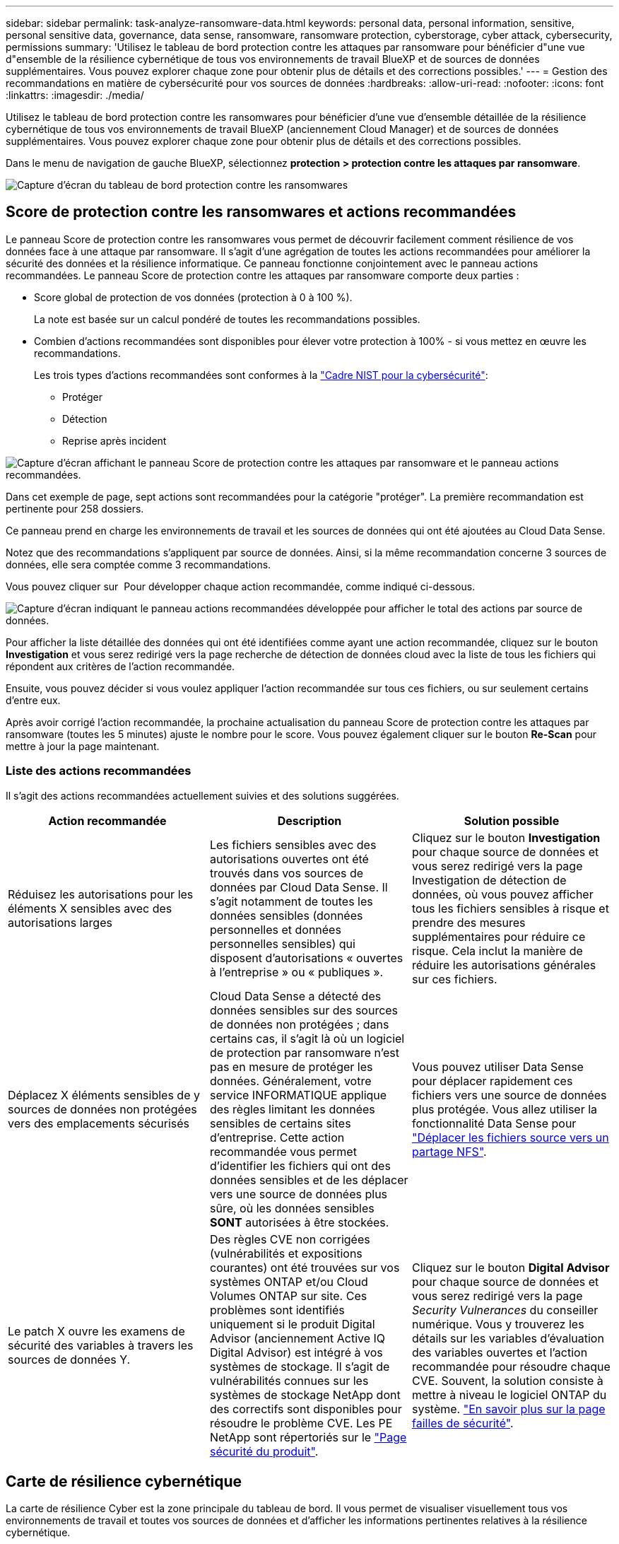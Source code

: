 ---
sidebar: sidebar 
permalink: task-analyze-ransomware-data.html 
keywords: personal data, personal information, sensitive, personal sensitive data, governance, data sense, ransomware, ransomware protection, cyberstorage, cyber attack, cybersecurity, permissions 
summary: 'Utilisez le tableau de bord protection contre les attaques par ransomware pour bénéficier d"une vue d"ensemble de la résilience cybernétique de tous vos environnements de travail BlueXP et de sources de données supplémentaires. Vous pouvez explorer chaque zone pour obtenir plus de détails et des corrections possibles.' 
---
= Gestion des recommandations en matière de cybersécurité pour vos sources de données
:hardbreaks:
:allow-uri-read: 
:nofooter: 
:icons: font
:linkattrs: 
:imagesdir: ./media/


[role="lead"]
Utilisez le tableau de bord protection contre les ransomwares pour bénéficier d'une vue d'ensemble détaillée de la résilience cybernétique de tous vos environnements de travail BlueXP (anciennement Cloud Manager) et de sources de données supplémentaires. Vous pouvez explorer chaque zone pour obtenir plus de détails et des corrections possibles.

Dans le menu de navigation de gauche BlueXP, sélectionnez *protection > protection contre les attaques par ransomware*.

image:screenshot_ransomware_dashboard.png["Capture d'écran du tableau de bord protection contre les ransomwares"]



== Score de protection contre les ransomwares et actions recommandées

Le panneau Score de protection contre les ransomwares vous permet de découvrir facilement comment résilience de vos données face à une attaque par ransomware. Il s'agit d'une agrégation de toutes les actions recommandées pour améliorer la sécurité des données et la résilience informatique. Ce panneau fonctionne conjointement avec le panneau actions recommandées. Le panneau Score de protection contre les attaques par ransomware comporte deux parties :

* Score global de protection de vos données (protection à 0 à 100 %).
+
La note est basée sur un calcul pondéré de toutes les recommandations possibles.

* Combien d'actions recommandées sont disponibles pour élever votre protection à 100% - si vous mettez en œuvre les recommandations.
+
Les trois types d'actions recommandées sont conformes à la https://www.ftc.gov/business-guidance/small-businesses/cybersecurity/nist-framework["Cadre NIST pour la cybersécurité"^]:

+
** Protéger
** Détection
** Reprise après incident




image:screenshot_ransomware_protection_score1.png["Capture d'écran affichant le panneau Score de protection contre les attaques par ransomware et le panneau actions recommandées."]

Dans cet exemple de page, sept actions sont recommandées pour la catégorie "protéger". La première recommandation est pertinente pour 258 dossiers.

Ce panneau prend en charge les environnements de travail et les sources de données qui ont été ajoutées au Cloud Data Sense.

Notez que des recommandations s'appliquent par source de données. Ainsi, si la même recommandation concerne 3 sources de données, elle sera comptée comme 3 recommandations.

Vous pouvez cliquer sur image:button_down_caret.png[""] Pour développer chaque action recommandée, comme indiqué ci-dessous.

image:screenshot_ransomware_rec_actions_expanded.png["Capture d'écran indiquant le panneau actions recommandées développée pour afficher le total des actions par source de données."]

Pour afficher la liste détaillée des données qui ont été identifiées comme ayant une action recommandée, cliquez sur le bouton *Investigation* et vous serez redirigé vers la page recherche de détection de données cloud avec la liste de tous les fichiers qui répondent aux critères de l'action recommandée.

Ensuite, vous pouvez décider si vous voulez appliquer l'action recommandée sur tous ces fichiers, ou sur seulement certains d'entre eux.

Après avoir corrigé l'action recommandée, la prochaine actualisation du panneau Score de protection contre les attaques par ransomware (toutes les 5 minutes) ajuste le nombre pour le score. Vous pouvez également cliquer sur le bouton *Re-Scan* pour mettre à jour la page maintenant.



=== Liste des actions recommandées

Il s'agit des actions recommandées actuellement suivies et des solutions suggérées.

[cols="33,33,33"]
|===
| Action recommandée | Description | Solution possible 


| Réduisez les autorisations pour les éléments X sensibles avec des autorisations larges | Les fichiers sensibles avec des autorisations ouvertes ont été trouvés dans vos sources de données par Cloud Data Sense. Il s'agit notamment de toutes les données sensibles (données personnelles et données personnelles sensibles) qui disposent d'autorisations « ouvertes à l'entreprise » ou « publiques ». | Cliquez sur le bouton *Investigation* pour chaque source de données et vous serez redirigé vers la page Investigation de détection de données, où vous pouvez afficher tous les fichiers sensibles à risque et prendre des mesures supplémentaires pour réduire ce risque. Cela inclut la manière de réduire les autorisations générales sur ces fichiers. 


| Déplacez X éléments sensibles de y sources de données non protégées vers des emplacements sécurisés | Cloud Data Sense a détecté des données sensibles sur des sources de données non protégées ; dans certains cas, il s'agit là où un logiciel de protection par ransomware n'est pas en mesure de protéger les données. Généralement, votre service INFORMATIQUE applique des règles limitant les données sensibles de certains sites d'entreprise. Cette action recommandée vous permet d'identifier les fichiers qui ont des données sensibles et de les déplacer vers une source de données plus sûre, où les données sensibles *SONT* autorisées à être stockées. | Vous pouvez utiliser Data Sense pour déplacer rapidement ces fichiers vers une source de données plus protégée. Vous allez utiliser la fonctionnalité Data Sense pour https://docs.netapp.com/us-en/cloud-manager-data-sense/task-managing-highlights.html#moving-source-files-to-an-nfs-share["Déplacer les fichiers source vers un partage NFS"^]. 


| Le patch X ouvre les examens de sécurité des variables à travers les sources de données Y. | Des règles CVE non corrigées (vulnérabilités et expositions courantes) ont été trouvées sur vos systèmes ONTAP et/ou Cloud Volumes ONTAP sur site. Ces problèmes sont identifiés uniquement si le produit Digital Advisor (anciennement Active IQ Digital Advisor) est intégré à vos systèmes de stockage. Il s'agit de vulnérabilités connues sur les systèmes de stockage NetApp dont des correctifs sont disponibles pour résoudre le problème CVE. Les PE NetApp sont répertoriés sur le https://security.netapp.com/advisory/["Page sécurité du produit"^]. | Cliquez sur le bouton *Digital Advisor* pour chaque source de données et vous serez redirigé vers la page _Security Vulnerances_ du conseiller numérique. Vous y trouverez les détails sur les variables d'évaluation des variables ouvertes et l'action recommandée pour résoudre chaque CVE. Souvent, la solution consiste à mettre à niveau le logiciel ONTAP du système. https://docs.netapp.com/us-en/active-iq/task_increase_protection_against_hackers_and_Ransomware_attacks.html["En savoir plus sur la page failles de sécurité"]. 
|===


== Carte de résilience cybernétique

La carte de résilience Cyber est la zone principale du tableau de bord. Il vous permet de visualiser visuellement tous vos environnements de travail et toutes vos sources de données et d'afficher les informations pertinentes relatives à la résilience cybernétique.

image:screenshot_ransomware_cyber_map.png["Capture d'écran de la carte de résilience Cyber sur le tableau de bord protection contre les attaques par ransomware."]

La carte se compose de trois parties :

Panneau gauche:: Affiche une liste d'alertes pour lesquelles le service surveille toutes vos sources de données. Il indique également le numéro de chaque alerte particulière active dans votre environnement. La présence d'un grand nombre d'un type d'alerte peut être une bonne raison d'essayer de résoudre ces alertes en premier.
Panneau central:: Affiche toutes vos sources de données, services et Active Directory dans un format graphique. Les environnements sains ont un indicateur vert et les environnements qui ont des alertes ont un indicateur rouge.
Panneau droit:: Après avoir cliqué sur une source de données dotée d'un indicateur rouge, ce panneau affiche les alertes pour cette source de données et fournit des recommandations pour résoudre l'alerte. Les alertes sont triées de manière à ce que les alertes les plus récentes soient répertoriées en premier. De nombreuses recommandations vous conduisent à un autre service BlueXP où vous pouvez résoudre le problème.


Il s'agit des alertes et des corrections proposées actuellement suivies.

[cols="33,33,33"]
|===
| Alerte | Description | Résolution 


| Taux de cryptage de données élevés détectés | Une augmentation anormale du pourcentage de fichiers cryptés ou de fichiers corrompus s'est produite dans la source de données. Cela signifie qu'au cours des 7 derniers jours, le pourcentage de fichiers cryptés a augmenté de plus de 20 %. Par exemple, si 50 % de vos fichiers sont cryptés, puis un jour plus tard ce nombre augmente à 60 %, vous verrez cette alerte. | Cliquez sur le lien pour lancer le https://docs.netapp.com/us-en/cloud-manager-data-sense/task-controlling-private-data.html["Page investigation de détection de données"^]. Vous pouvez y sélectionner les filtres pour les _Working Environment_ et _Category (crypté et corrompu)_ spécifiques pour afficher la liste de tous les fichiers cryptés et corrompus. 


| Des données sensibles avec des autorisations larges détectées | Des données sensibles sont trouvées dans les fichiers et le niveau d'autorisation d'accès est trop élevé dans une source de données. | Cliquez sur le lien pour lancer le https://docs.netapp.com/us-en/cloud-manager-data-sense/task-controlling-private-data.html["Page investigation de détection de données"^]. Vous pouvez y sélectionner les filtres pour les fichiers _Working Environment_, _Sensitivity Level (Sensitivity Level (Sensitive Personal)_ et _Open permissions_ spécifiques pour afficher la liste des fichiers ayant ce problème. 


| Un ou plusieurs volumes ne sont pas sauvegardés via Cloud Backup | Certains volumes de l'environnement de travail ne sont pas protégés à l'aide de https://docs.netapp.com/us-en/cloud-manager-backup-restore/concept-backup-to-cloud.html["La sauvegarde dans le cloud"^]. | Cliquez sur le lien pour lancer Cloud Backup, puis identifiez les volumes qui ne sont pas sauvegardés dans l'environnement de travail, puis décidez si vous souhaitez activer les sauvegardes sur ces volumes. 


| Un ou plusieurs référentiels (volumes, compartiments, etc.) de vos sources de données ne sont pas analysés par Data Sense | Certaines données de vos sources de données ne sont pas analysées à l'aide de https://docs.netapp.com/us-en/cloud-manager-data-sense/concept-cloud-compliance.html["Sens des données cloud"^] afin d'identifier les problèmes de conformité et de confidentialité, et de trouver des opportunités d'optimisation. | Cliquez sur le lien pour lancer Data Sense et activer la numérisation et le mappage des éléments qui ne sont pas numérisés. 


| L'anti-ransomwares intégré n'est pas actif pour tous les volumes | Certains volumes du système ONTAP sur site ne disposent pas de la https://docs.netapp.com/us-en/ontap/anti-ransomware/enable-task.html["Fonctionnalité NetApp anti-ransomware"^] activé. | Cliquez sur le lien et vous êtes redirigé vers le <<Renforcement des systèmes ONTAP,Renforcez le panneau de l'environnement ONTAP>> et à l'environnement de travail avec le problème. Vous y trouverez des informations sur la meilleure façon de résoudre le problème. 


| La version ONTAP n'est pas mise à jour | La version du logiciel ONTAP installée sur vos clusters n'est pas conforme aux recommandations de la https://www.netapp.com/pdf.html?item=/media/10674-tr4569.pdf["Guide NetApp de renforcement de la sécurité des systèmes ONTAP"^]. | Cliquez sur le lien et vous êtes redirigé vers le <<Renforcement des systèmes ONTAP,Renforcez le panneau de l'environnement ONTAP>> et à l'environnement de travail avec le problème. Vous y trouverez des informations sur la meilleure façon de résoudre le problème. 


| Les snapshots ne sont pas configurés pour tous les volumes | Certains volumes de l'environnement de travail ne sont pas protégés en créant des snapshots de volume. | Cliquez sur le lien et vous êtes redirigé vers le <<Renforcement des systèmes ONTAP,Renforcez le panneau de l'environnement ONTAP>> et à l'environnement de travail avec le problème. Vous y trouverez des informations sur la meilleure façon de résoudre le problème. 


| L'audit des opérations de fichiers n'est pas activé pour tous les SVM | Certains ordinateurs virtuels de stockage de l'environnement de travail ne disposent pas d'un audit du système de fichiers activé. Il est recommandé de suivre les actions des utilisateurs sur vos fichiers. | Cliquez sur le lien et vous êtes redirigé vers le <<Renforcement des systèmes ONTAP,Renforcez le panneau de l'environnement ONTAP>> et à l'environnement de travail avec le problème. Vous pouvez déterminer si vous devez activer l'audit NAS sur vos SVM. 
|===


== Principaux référentiels de données en fonction de la sensibilité des données

Le panneau _Top Data Repositories by Sensitivity Level_ répertorie jusqu'aux quatre principaux référentiels de données (environnements de travail et sources de données) contenant les éléments les plus sensibles. Le graphique à barres de chaque environnement de travail est divisé en :

* Données non sensibles
* Données personnelles
* Données personnelles sensibles


image:screenshot_ransomware_sensitivity.png["Capture d'écran du graphique de sensibilité des données sur le tableau de bord protection contre les ransomwares"]

Vous pouvez passer le curseur sur chaque section pour voir le nombre total d'éléments dans chaque catégorie.

Cliquez sur chaque zone pour afficher les résultats filtrés dans la page recherche de détection de données afin que vous puissiez approfondir vos recherches.



== Contrôle de groupe d'administrateurs de domaine

Le panneau _Domain Administrator Group control_ affiche les utilisateurs les plus récents qui ont été ajoutés à vos groupes d'administrateurs de domaine afin de voir si tous les utilisateurs doivent être autorisés dans ces groupes. Vous devez avoir https://docs.netapp.com/us-en/cloud-manager-data-sense/task-add-active-directory-datasense.html["A intégré Active Directory"^] Dans le cloud Data SENSE pour que ce panneau soit actif.

image:screenshot_ransomware_domain_admin.png["Capture d'écran des utilisateurs ajoutés en tant qu'administrateurs de domaine dans le tableau de bord protection par ransomware."]

Les groupes d'administration par défaut sont les suivants : « administrateurs », « administrateurs de domaine », « administrateurs d'entreprise », « administrateurs de clés d'entreprise » et « administrateurs clés ».



== Données répertoriées par type d'autorisations ouvertes

Le panneau _Open permissions_ affiche le pourcentage de chaque type d'autorisation existant pour tous les fichiers en cours de numérisation. Le graphique est fourni à partir de Data SENSE et indique les types d'autorisations suivants :

* Aucun accès ouvert
* Ouvert à l'organisation
* Ouvert au public
* Accès inconnu


image:screenshot_ransomware_permissions.png["Capture d'écran du graphique de fichiers chiffrés dans le tableau de bord protection contre les ransomwares."]

Vous pouvez passer le curseur sur chaque section pour afficher le pourcentage et le nombre total de fichiers dans chaque catégorie.

Cliquez sur chaque zone pour afficher les résultats filtrés dans la page recherche de détection de données afin que vous puissiez approfondir vos recherches.



== Données répertoriées par les fichiers chiffrés

Le panneau _Encrypted Files_ affiche les 4 principales sources de données avec le pourcentage le plus élevé de fichiers cryptés au fil du temps. Il s'agit généralement d'éléments protégés par un mot de passe. Pour ce faire, il compare les taux de cryptage au cours des 7 derniers jours afin de voir quelles sources de données ont une augmentation supérieure à 20 %. Une augmentation de ce montant pourrait signifier que des attaques par ransomware sont déjà attaqués votre système.

image:screenshot_ransomware_encrypt_files.png["Capture d'écran du graphique de fichiers chiffrés dans le tableau de bord protection contre les ransomwares."]

Cliquez sur une ligne pour l'une des sources de données pour afficher les résultats filtrés dans la page recherche de détection de données afin que vous puissiez en rechercher davantage.



== Renforcement des systèmes ONTAP

Le panneau _Harden Your ONTAP Environment_ fournit l'état de certains paramètres de vos systèmes ONTAP qui suivent la sécurité du déploiement en fonction du https://www.netapp.com/pdf.html?item=/media/10674-tr4569.pdf["Guide NetApp de renforcement de la sécurité des systèmes ONTAP"^] et au https://docs.netapp.com/us-en/ontap/anti-ransomware/index.html["Fonctionnalité ONTAP anti-ransomware"^] cela détecte et avertit de manière proactive des anomalies d'activité.

Vous pouvez passer en revue les recommandations, puis décider comment vous souhaitez résoudre les problèmes potentiels. Suivez les étapes pour modifier les paramètres des clusters, reporter ces modifications à une autre fois ou ignorer la suggestion.

Cet écran prend en charge à l'heure actuelle les systèmes ONTAP, Cloud Volumes ONTAP et Amazon FSX pour NetApp ONTAP.

image:screenshot_ransomware_harden_ontap.png["Capture d'écran de l'état du durcissement ONTAP dans le tableau de bord protection contre les ransomwares."]

Les paramètres suivis sont les suivants :

[cols="33,33,33"]
|===
| Objectif de durcissement | Description | Résolution 


| ONTAP anti-ransomware | Pourcentage de volumes sur lesquels un anti-ransomware intégré est activé. Valide uniquement pour les systèmes ONTAP sur site. Une icône d'état verte indique que > 85 % des volumes sont activés. Le jaune indique que 40 à 85 % sont activés. Le rouge indique que < 40 % sont activés. | https://docs.netapp.com/us-en/ontap/anti-ransomware/enable-task.html#system-manager-procedure["Découvrez comment activer la protection contre les ransomwares sur vos volumes"^] Utiliser System Manager. 


| Audit NAS | Le nombre de machines virtuelles de stockage pour lesquelles l'audit du système de fichiers est activé. Une icône d'état verte indique que plus de 85 % des SVM ont activé l'audit du système de fichiers NAS. Le jaune indique que 40 à 85 % sont activés. Le rouge indique que < 40 % sont activés. | https://docs.netapp.com/us-en/ontap/nas-audit/auditing-events-concept.html["Découvrez comment activer l'audit NAS sur les SVM"^] Utilisation de l'interface de ligne de commande. 


| Version ONTAP | La version du logiciel ONTAP installée sur vos clusters. Une icône d'état verte indique que la version est actuelle. Une icône jaune indique que le cluster est derrière une ou deux versions de correctif, ou une version mineure pour les systèmes sur site, ou derrière une version majeure pour Cloud Volumes ONTAP. Une icône rouge indique que le cluster est derrière 3 versions de correctif, 2 versions mineures, ou 1 version majeure pour les systèmes sur site, ou derrière 2 versions principales pour Cloud Volumes ONTAP. | https://docs.netapp.com/us-en/ontap/setup-upgrade/index.html["Découvrez la meilleure façon de mettre à niveau vos clusters sur site"^] ou https://docs.netapp.com/us-en/cloud-manager-cloud-volumes-ontap/task-updating-ontap-cloud.html["Vos systèmes Cloud Volumes ONTAP"^]. 


| Snapshots | Est la fonctionnalité Snapshot activée sur les volumes de données, ainsi que le pourcentage de volumes ayant des copies Snapshot. Une icône d'état verte indique que > 85 % des volumes ont activé les snapshots. Le jaune indique que 40 à 85 % sont activés. Le rouge indique que < 40 % sont activés. | https://docs.netapp.com/us-en/ontap/task_dp_configure_snapshot.html["Découvrez comment activer des copies Snapshot de volumes sur vos clusters sur site"^], ou https://docs.netapp.com/us-en/cloud-manager-cloud-volumes-ontap/task-manage-volumes.html#manage-volumes["Sur vos systèmes Cloud Volumes ONTAP"^], ou https://docs.netapp.com/us-en/cloud-manager-fsx-ontap/use/task-manage-fsx-volumes.html#manage-snapshot-copies["Sur votre système FSX pour les systèmes ONTAP"^]. 
|===


== Statut des autorisations sur vos données stratégiques de l'entreprise

Le panneau _analyse des autorisations de données critiques pour l'entreprise indique l'état des autorisations des données essentielles pour votre entreprise. Cela vous permet d'évaluer rapidement l'efficacité de la protection de vos données stratégiques.

image:screenshot_ransomware_critical_permissions.png["Capture d'écran de l'état des autorisations pour les données que vous gérez dans le tableau de bord protection contre les ransomwares."]

Au départ, ce volet affiche les données basées sur les règles par défaut que nous avons sélectionnées. Mais vous pouvez sélectionner les 2 plus importants de logique de données _Policies_ que vous avez créés pour afficher vos données métier les plus critiques. Découvrez comment https://docs.netapp.com/us-en/cloud-manager-data-sense/task-org-private-data.html#creating-custom-policies["Créez vos règles à l'aide de Data Sense"^].

Le graphique montre l'analyse des autorisations de toutes les données qui répondent aux critères de vos politiques. Il indique le nombre d'éléments suivants :

* Ouvert aux autorisations publiques - les éléments que Data Sense considère comme ouverts au public
* Ouvert aux autorisations de l'entreprise - éléments que Data Sense considère comme ouverts à l'organisation
* Aucune autorisation ouverte - les éléments que Data Sense considère comme n'étant pas d'autorisations ouvertes
* Autorisations inconnues : éléments que Data Sense considère comme des autorisations inconnues


Passez le curseur sur chaque barre des graphiques pour afficher le nombre de résultats dans chaque catégorie. Cliquez sur une barre et la page recherche de détection de données s'affiche pour vous permettre d'examiner plus en détail les éléments ayant des autorisations ouvertes et si vous devez apporter des ajustements aux autorisations de fichier.



== État de sauvegarde des données stratégiques de votre entreprise

Le panneau _Backup Status_ montre comment les différentes catégories de données sont protégées à l'aide de Cloud Backup. Cela identifie la façon dont les catégories de données les plus importantes sont sauvegardées au cas où vous devez récupérer des données suite à une attaque par ransomware. Ces données représentent visuellement le nombre d'éléments d'une catégorie spécifique dans un environnement de travail sauvegardés.

Cet écran affiche uniquement les environnements de travail ONTAP et Cloud Volumes ONTAP sur site qui sont déjà sauvegardés à l'aide de Cloud Backup _et_ scannés à l'aide de Cloud Data Sense.

image:screenshot_ransomware_backups.png["Capture d'écran de l'état des sauvegardes des données que vous gérez dans le tableau de bord protection contre les ransomwares."]

Dans un premier temps, ce volet affiche les données basées sur les catégories par défaut que nous avons sélectionnées. Mais vous pouvez sélectionner les catégories de données que vous souhaitez suivre ; par exemple, codes fichiers, contrats, etc. Consultez la liste complète de https://docs.netapp.com/us-en/cloud-manager-data-sense/reference-private-data-categories.html#types-of-categories["catégories"] Disponibles auprès de Cloud Data Sense pour vos environnements de travail. Sélectionnez ensuite jusqu'à 4 catégories.

Une fois les données remplies, passez le curseur de la souris sur chaque carré des graphiques pour afficher le nombre de fichiers sauvegardés dans la même catégorie dans l'environnement de travail. Un carré vert signifie que 85 % ou plus de vos fichiers sont en cours de sauvegarde. Un carré jaune signifie que 40 % à 85 % de vos fichiers sont en cours de sauvegarde. Un carré rouge signifie que 40 % ou moins de fichiers sont en cours de sauvegarde.

Vous pouvez cliquer sur le bouton *Cloud Backup* à la fin de la ligne pour accéder à l'interface Cloud Backup afin d'activer la sauvegarde sur plus de volumes dans chaque environnement de travail.



== Vulnérabilités du système de stockage

Le panneau « _Storage system VulnerVulnerfaille_ » affiche le nombre total de vulnérabilités de sécurité élevées, moyennes et faibles que l'outil conseiller numérique Active IQ a trouvées sur chacun de vos clusters ONTAP. Il est important d'immédiatement vérifier que vos systèmes ne sont pas ouverts aux attaques.

.Prérequis
* BlueXP Connector doit être installé sur votre site, non déployé auprès d'un fournisseur cloud.
* Vous devez disposer d'un cluster ONTAP sur site
* Le cluster est configuré en Active IQ
* Vous devez avoir enregistré un compte NSS existant dans BlueXP pour afficher vos clusters et pour afficher l'interface utilisateur du conseiller numérique Active IQ.


Notez que vous pouvez afficher le conseiller numérique Active IQ directement en sélectionnant *Santé > Conseiller numérique* dans le menu BlueXP.

image:screenshot_ransomware_vulnerabilities.png["Copie d'écran indiquant le nombre de vulnérabilités de sécurité de vos systèmes de stockage ONTAP."]

Cliquez sur le type de vulnérabilité (élevée, moyenne, faible) que vous souhaitez afficher pour l'un de vos clusters et vous êtes redirigé vers la page failles de sécurité dans le Conseiller numérique Active IQ. (Vous trouverez plus d'informations sur cette page dans le https://docs.netapp.com/us-en/active-iq/task_increase_protection_against_hackers_and_Ransomware_attacks.html["Documentation du conseiller digital Active IQ"].) Vous pouvez visualiser les vulnérabilités, puis suivre l'action recommandée pour résoudre le problème. Souvent, la résolution est de mettre à niveau votre logiciel ONTAP à l'aide d'une version instantanée ou complète qui résout cette vulnérabilité.



== Les données de vos volumes protégés à l'aide de SnapLock

La technologie NetApp SnapLock peut être utilisée sur vos volumes ONTAP pour conserver les fichiers sous une forme non modifiée à des fins réglementaires et de gouvernance. Vous pouvez allouer des fichiers et des copies Snapshot sur le stockage WORM (Write Once, Read Many) et définir des périodes de conservation pour ces données protégées WORM. https://docs.netapp.com/us-en/ontap/snaplock/snaplock-concept.html["En savoir plus sur SnapLock"].

Le panneau _Critical Data immuabilité_ affiche le nombre d'éléments de vos environnements de travail protégés contre les modifications et suppressions sur le stockage WORM grâce à la technologie ONTAP SnapLock. Vous pouvez ainsi afficher la quantité de données dont la copie est inaltérable, pour mieux comprendre vos plans de sauvegarde et de restauration par rapport aux attaques par ransomware.

.Prérequis
* BlueXP Connector doit être installé sur votre site, non déployé auprès d'un fournisseur cloud.
* Vous devez disposer d'un cluster ONTAP sur site
* Une licence *SnapLock* doit être installée sur au moins un nœud du cluster


image:screenshot_ransomware_data_snaplocked.png["Capture d'écran du panneau des fonctionnalités stratégiques d'altération des données de vos systèmes de stockage ONTAP"]

Au départ, ce volet affiche les données basées sur les règles par défaut que nous avons sélectionnées. Mais vous pouvez sélectionner les 2 plus importants de logique de données _Policies_ que vous avez créés pour afficher vos données métier les plus critiques. Découvrez comment https://docs.netapp.com/us-en/cloud-manager-data-sense/task-org-private-data.html#creating-custom-policies["Créez vos règles à l'aide de Data Sense"^].

Le panneau affiche les informations suivantes pour les données correspondant aux stratégies sélectionnées :

* Le nombre de fichiers stratégiques dans tous vos environnements de travail numérisés configurés pour utiliser SnapLock.
* Le nombre de fichiers stratégiques dans tous vos environnements de travail analysés, à l'exception de ceux configurés pour SnapLock. Notez que certains de ces fichiers peuvent être protégés à l'aide d'un mécanisme autre que SnapLock.


Les stratégies de détection de données qui incluent les filtres suivants ne sont pas disponibles dans la liste déroulante pour les stratégies sélectionnées car elles départir les zones de recherche importantes :

* Nom de l'environnement de travail
* Type d'environnement de travail
* Référentiel de stockage
* Chemin des fichiers


Ainsi, lorsque vous créez des stratégies pour afficher vos données stratégiques dans le panneau « conservation des données critiques », veillez à garder cela à l'esprit.



== Incidents d'attaque par ransomware détectés sur vos systèmes

Les incidents d'attaques par ransomware détectés sur vos systèmes gérés s'affichent sous forme d'alertes dans le panneau _ransomware incidents_. Cela inclut les événements de chiffrement, les extensions de fichiers suspects, les attaques par ransomware et les activités malveillantes. Le panneau affiche le type d'incident et indique si des actions automatiques ont été exécutées pour tenter de résoudre le problème. Par exemple, une copie Snapshot d'un volume peut être générée et envoyée dans le cloud.

image:screenshot_ransomware_incidents.png["Capture d'écran du panneau attaques par ransomware."]

Actuellement, la prise en charge concerne les clusters ONTAP sur site qui exécutent la protection autonome contre les ransomwares (ARP). ARP utilise l'analyse des charges de travail dans les environnements NAS (NFS et SMB) pour détecter et avertir de manière proactive les activités anormales qui pourraient indiquer une attaque par ransomware. https://docs.netapp.com/us-en/ontap/anti-ransomware/index.html["En savoir plus"^].

Vous pouvez cliquer sur image:button_down_caret.png[""] pour développer un incident afin d'afficher le nombre de fichiers chiffrés identifiés dans le volume suspect, les types d'extensions de fichier et le moment de l'attaque.

image:screenshot_ransomware_incidents_expanded.png["Capture d'écran du panneau incidents ransomware développée pour afficher les actions automatiques de vos volumes."]

Vous pouvez cliquer sur le bouton *résoudre* pour supprimer l'incident de l'interface utilisateur. Une boîte de dialogue s'affiche pour voir si l'incident signalé était ou non un vrai ransomware. Cliquez sur *Oui* si le problème était un vrai incident de ransomware. Cliquez sur *non* si le problème n'était pas un réel incident de ransomware.

.Prérequis
* Vous devez disposer d'un cluster ONTAP sur site qui exécute ONTAP 9.11 ou version ultérieure.
* La licence *anti_ransomware* (ONTAP 9.11.1 +) doit être installée sur au moins un nœud du cluster.
* La protection autonome contre les ransomwares (ARP) NetApp doit avoir été activée pendant une période d'apprentissage initiale (également appelée « exécution à sec ») pendant 30 jours avant de passer en « mode actif », ce qui lui permet d'évaluer les caractéristiques de la charge de travail et de signaler de façon adéquate les attaques par ransomware suspectes.

